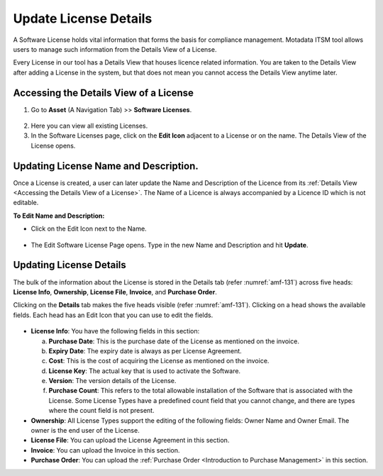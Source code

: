 **********************
Update License Details
**********************

A Software License holds vital information that forms the basis for compliance management. 
Motadata ITSM tool allows users to manage such information from the Details View of a License.

Every License in our tool has a Details View that houses licence related information. 
You are taken to the Details View after adding a License in the system, but that does not mean you cannot access
the Details View anytime later.

Accessing the Details View of a License
=======================================

1. Go to **Asset** (A Navigation Tab) >> **Software Licenses**.

.. _amf-127:
.. figure:: https://s3-ap-southeast-1.amazonaws.com/flotomate-resources/asset-management/AM-127.png
    :align: center
    :alt: figure 127

2. Here you can view all existing Licenses.


3. In the Software Licenses page, click on the **Edit Icon** adjacent
   to a License or on the name. The Details View of the License opens.

.. _amf-129:
.. figure:: https://s3-ap-southeast-1.amazonaws.com/flotomate-resources/asset-management/AM-129.png
    :align: center
    :alt: figure 129

Updating License Name and Description.
======================================

Once a License is created, a user can later update the Name and Description of the Licence from its :ref:`Details View <Accessing the Details View of a License>`. 
The Name of a Licence is always accompanied by a Licence ID which is not editable. 

**To Edit Name and Description:**

-  Click on the Edit Icon next to the Name.

.. _amf-129.1:
.. figure:: https://s3-ap-southeast-1.amazonaws.com/flotomate-resources/asset-management/AM-129.1.png
    :align: center
    :alt: figure 129.1

-  The Edit Software License Page opens. Type in the new Name and
   Description and hit **Update**.

.. _amf-130:
.. figure:: https://s3-ap-southeast-1.amazonaws.com/flotomate-resources/asset-management/AM-130.png
    :align: center
    :alt: figure 130

Updating License Details
========================

The bulk of the information about the License is stored in the Details
tab (refer :numref:`amf-131`) across five heads: **License Info**,
**Ownership**, **License File**, **Invoice**, and **Purchase Order**.

Clicking on the **Details** tab makes the five heads visible (refer :numref:`amf-131`). Clicking on a head shows the available fields.
Each head has an Edit Icon that you can use to edit the fields.

.. _amf-131:
.. figure:: https://s3-ap-southeast-1.amazonaws.com/flotomate-resources/asset-management/AM-131.png
    :align: center
    :alt: figure 131

-  **License Info**: You have the following fields in this section:

   a. **Purchase Date**: This is the purchase date of the License as
      mentioned on the invoice.

   b. **Expiry Date**: The expiry date is always as per License
      Agreement.

   c. **Cost**: This is the cost of acquiring the License as mentioned
      on the invoice.

   d. **License Key**: The actual key that is used to activate the
      Software.

   e. **Version**: The version details of the License.

   f. **Purchase Count**: This refers to the total allowable
      installation of the Software that is associated with the License.
      Some License Types have a predefined count field that you cannot
      change, and there are types where the count field is not present.

-  **Ownership**: All License Types support the editing of the following
   fields: Owner Name and Owner Email. The owner is the end user of the
   License.

-  **License File**: You can upload the License Agreement in this section.

-  **Invoice**: You can upload the Invoice in this section.

-  **Purchase Order**: You can upload the :ref:`Purchase Order <Introduction to Purchase Management>` in
   this section.